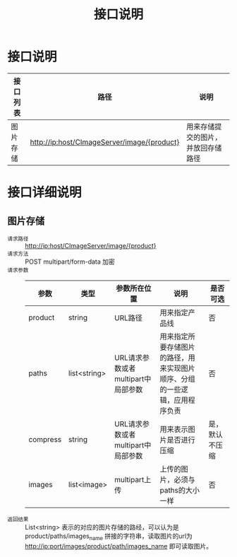 #+TITLE: 接口说明

* 接口说明
  | 接口列表 | 路径                               | 说明 |
  |----------+------------------------------------+------|
  | 图片存储 | http://ip:host/CImageServer/image/{product} | 用来存储提交的图片，并放回存储路径 |

* 接口详细说明
** 图片存储
   + =请求路径= :: http://ip:host/CImageServer/image/{product}
   + =请求方法= :: POST multipart/form-data 加密
   + =请求参数= ::
               | 参数     | 类型         | 参数所在位置                       | 说明                                                                       | 是否可选       |
               |----------+--------------+------------------------------------+----------------------------------------------------------------------------+----------------|
               | product  | string       | URL路径                            | 用来指定产品线                                                             | 否             |
               | paths    | list<string> | URL请求参数或者multipart中局部参数 | 用来指定所要存储图片的路径，用来实现图片顺序、分组的一些逻辑，应用程序负责 | 否             |
               | compress | string       | URL请求参数或者multipart中局部参数 | 用来表示图片是否进行压缩                                                   | 是，默认不压缩 |
               | images   | list<image>  | multipart上传                      | 上传的图片，必须与paths的大小一样                                          | 否             |
   + =返回结果= :: List<string> 表示的对应的图片存储的路经，可以认为是 product/paths/images_name 拼接的字符串，读取图片的url为 http://ip:port/images/product/path/images_name 即可读取图片。
               



